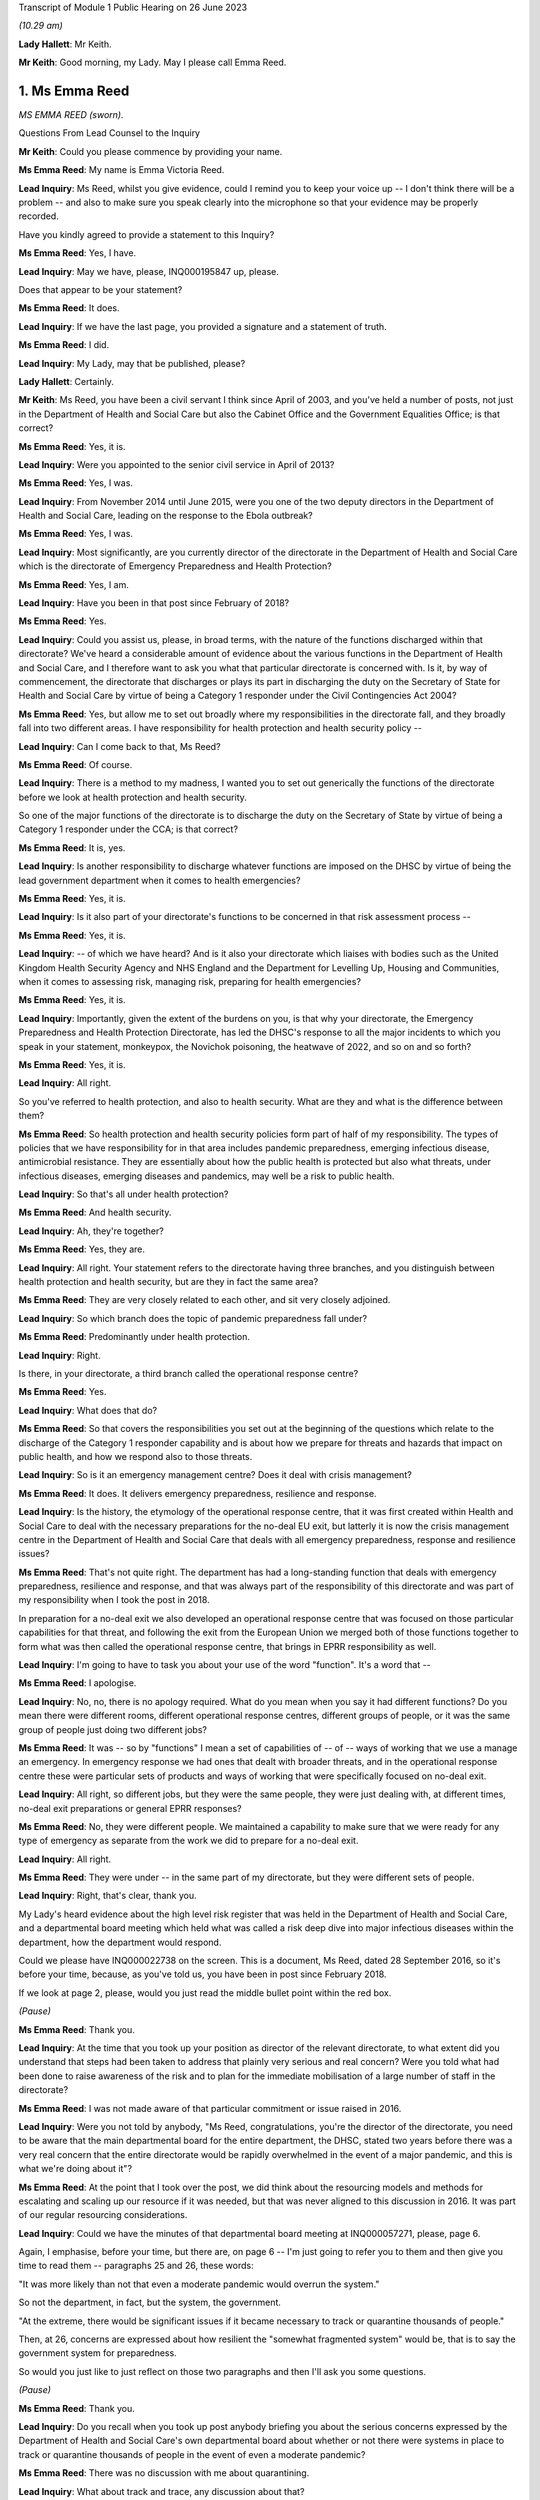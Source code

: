 Transcript of Module 1 Public Hearing on 26 June 2023

*(10.29 am)*

**Lady Hallett**: Mr Keith.

**Mr Keith**: Good morning, my Lady. May I please call Emma Reed.

1. Ms Emma Reed
===============

*MS EMMA REED (sworn).*

Questions From Lead Counsel to the Inquiry

**Mr Keith**: Could you please commence by providing your name.

**Ms Emma Reed**: My name is Emma Victoria Reed.

**Lead Inquiry**: Ms Reed, whilst you give evidence, could I remind you to keep your voice up -- I don't think there will be a problem -- and also to make sure you speak clearly into the microphone so that your evidence may be properly recorded.

Have you kindly agreed to provide a statement to this Inquiry?

**Ms Emma Reed**: Yes, I have.

**Lead Inquiry**: May we have, please, INQ000195847 up, please.

Does that appear to be your statement?

**Ms Emma Reed**: It does.

**Lead Inquiry**: If we have the last page, you provided a signature and a statement of truth.

**Ms Emma Reed**: I did.

**Lead Inquiry**: My Lady, may that be published, please?

**Lady Hallett**: Certainly.

**Mr Keith**: Ms Reed, you have been a civil servant I think since April of 2003, and you've held a number of posts, not just in the Department of Health and Social Care but also the Cabinet Office and the Government Equalities Office; is that correct?

**Ms Emma Reed**: Yes, it is.

**Lead Inquiry**: Were you appointed to the senior civil service in April of 2013?

**Ms Emma Reed**: Yes, I was.

**Lead Inquiry**: From November 2014 until June 2015, were you one of the two deputy directors in the Department of Health and Social Care, leading on the response to the Ebola outbreak?

**Ms Emma Reed**: Yes, I was.

**Lead Inquiry**: Most significantly, are you currently director of the directorate in the Department of Health and Social Care which is the directorate of Emergency Preparedness and Health Protection?

**Ms Emma Reed**: Yes, I am.

**Lead Inquiry**: Have you been in that post since February of 2018?

**Ms Emma Reed**: Yes.

**Lead Inquiry**: Could you assist us, please, in broad terms, with the nature of the functions discharged within that directorate? We've heard a considerable amount of evidence about the various functions in the Department of Health and Social Care, and I therefore want to ask you what that particular directorate is concerned with. Is it, by way of commencement, the directorate that discharges or plays its part in discharging the duty on the Secretary of State for Health and Social Care by virtue of being a Category 1 responder under the Civil Contingencies Act 2004?

**Ms Emma Reed**: Yes, but allow me to set out broadly where my responsibilities in the directorate fall, and they broadly fall into two different areas. I have responsibility for health protection and health security policy --

**Lead Inquiry**: Can I come back to that, Ms Reed?

**Ms Emma Reed**: Of course.

**Lead Inquiry**: There is a method to my madness, I wanted you to set out generically the functions of the directorate before we look at health protection and health security.

So one of the major functions of the directorate is to discharge the duty on the Secretary of State by virtue of being a Category 1 responder under the CCA; is that correct?

**Ms Emma Reed**: It is, yes.

**Lead Inquiry**: Is another responsibility to discharge whatever functions are imposed on the DHSC by virtue of being the lead government department when it comes to health emergencies?

**Ms Emma Reed**: Yes, it is.

**Lead Inquiry**: Is it also part of your directorate's functions to be concerned in that risk assessment process --

**Ms Emma Reed**: Yes, it is.

**Lead Inquiry**: -- of which we have heard? And is it also your directorate which liaises with bodies such as the United Kingdom Health Security Agency and NHS England and the Department for Levelling Up, Housing and Communities, when it comes to assessing risk, managing risk, preparing for health emergencies?

**Ms Emma Reed**: Yes, it is.

**Lead Inquiry**: Importantly, given the extent of the burdens on you, is that why your directorate, the Emergency Preparedness and Health Protection Directorate, has led the DHSC's response to all the major incidents to which you speak in your statement, monkeypox, the Novichok poisoning, the heatwave of 2022, and so on and so forth?

**Ms Emma Reed**: Yes, it is.

**Lead Inquiry**: All right.

So you've referred to health protection, and also to health security. What are they and what is the difference between them?

**Ms Emma Reed**: So health protection and health security policies form part of half of my responsibility. The types of policies that we have responsibility for in that area includes pandemic preparedness, emerging infectious disease, antimicrobial resistance. They are essentially about how the public health is protected but also what threats, under infectious diseases, emerging diseases and pandemics, may well be a risk to public health.

**Lead Inquiry**: So that's all under health protection?

**Ms Emma Reed**: And health security.

**Lead Inquiry**: Ah, they're together?

**Ms Emma Reed**: Yes, they are.

**Lead Inquiry**: All right. Your statement refers to the directorate having three branches, and you distinguish between health protection and health security, but are they in fact the same area?

**Ms Emma Reed**: They are very closely related to each other, and sit very closely adjoined.

**Lead Inquiry**: So which branch does the topic of pandemic preparedness fall under?

**Ms Emma Reed**: Predominantly under health protection.

**Lead Inquiry**: Right.

Is there, in your directorate, a third branch called the operational response centre?

**Ms Emma Reed**: Yes.

**Lead Inquiry**: What does that do?

**Ms Emma Reed**: So that covers the responsibilities you set out at the beginning of the questions which relate to the discharge of the Category 1 responder capability and is about how we prepare for threats and hazards that impact on public health, and how we respond also to those threats.

**Lead Inquiry**: So is it an emergency management centre? Does it deal with crisis management?

**Ms Emma Reed**: It does. It delivers emergency preparedness, resilience and response.

**Lead Inquiry**: Is the history, the etymology of the operational response centre, that it was first created within Health and Social Care to deal with the necessary preparations for the no-deal EU exit, but latterly it is now the crisis management centre in the Department of Health and Social Care that deals with all emergency preparedness, response and resilience issues?

**Ms Emma Reed**: That's not quite right. The department has had a long-standing function that deals with emergency preparedness, resilience and response, and that was always part of the responsibility of this directorate and was part of my responsibility when I took the post in 2018.

In preparation for a no-deal exit we also developed an operational response centre that was focused on those particular capabilities for that threat, and following the exit from the European Union we merged both of those functions together to form what was then called the operational response centre, that brings in EPRR responsibility as well.

**Lead Inquiry**: I'm going to have to task you about your use of the word "function". It's a word that --

**Ms Emma Reed**: I apologise.

**Lead Inquiry**: No, no, there is no apology required. What do you mean when you say it had different functions? Do you mean there were different rooms, different operational response centres, different groups of people, or it was the same group of people just doing two different jobs?

**Ms Emma Reed**: It was -- so by "functions" I mean a set of capabilities of -- of -- ways of working that we use a manage an emergency. In emergency response we had ones that dealt with broader threats, and in the operational response centre these were particular sets of products and ways of working that were specifically focused on no-deal exit.

**Lead Inquiry**: All right, so different jobs, but they were the same people, they were just dealing with, at different times, no-deal exit preparations or general EPRR responses?

**Ms Emma Reed**: No, they were different people. We maintained a capability to make sure that we were ready for any type of emergency as separate from the work we did to prepare for a no-deal exit.

**Lead Inquiry**: All right.

**Ms Emma Reed**: They were under -- in the same part of my directorate, but they were different sets of people.

**Lead Inquiry**: Right, that's clear, thank you.

My Lady's heard evidence about the high level risk register that was held in the Department of Health and Social Care, and a departmental board meeting which held what was called a risk deep dive into major infectious diseases within the department, how the department would respond.

Could we please have INQ000022738 on the screen. This is a document, Ms Reed, dated 28 September 2016, so it's before your time, because, as you've told us, you have been in post since February 2018.

If we look at page 2, please, would you just read the middle bullet point within the red box.

*(Pause)*

**Ms Emma Reed**: Thank you.

**Lead Inquiry**: At the time that you took up your position as director of the relevant directorate, to what extent did you understand that steps had been taken to address that plainly very serious and real concern? Were you told what had been done to raise awareness of the risk and to plan for the immediate mobilisation of a large number of staff in the directorate?

**Ms Emma Reed**: I was not made aware of that particular commitment or issue raised in 2016.

**Lead Inquiry**: Were you not told by anybody, "Ms Reed, congratulations, you're the director of the directorate, you need to be aware that the main departmental board for the entire department, the DHSC, stated two years before there was a very real concern that the entire directorate would be rapidly overwhelmed in the event of a major pandemic, and this is what we're doing about it"?

**Ms Emma Reed**: At the point that I took over the post, we did think about the resourcing models and methods for escalating and scaling up our resource if it was needed, but that was never aligned to this discussion in 2016. It was part of our regular resourcing considerations.

**Lead Inquiry**: Could we have the minutes of that departmental board meeting at INQ000057271, please, page 6.

Again, I emphasise, before your time, but there are, on page 6 -- I'm just going to refer you to them and then give you time to read them -- paragraphs 25 and 26, these words:

"It was more likely than not that even a moderate pandemic would overrun the system."

So not the department, in fact, but the system, the government.

"At the extreme, there would be significant issues if it became necessary to track or quarantine thousands of people."

Then, at 26, concerns are expressed about how resilient the "somewhat fragmented system" would be, that is to say the government system for preparedness.

So would you just like to just reflect on those two paragraphs and then I'll ask you some questions.

*(Pause)*

**Ms Emma Reed**: Thank you.

**Lead Inquiry**: Do you recall when you took up post anybody briefing you about the serious concerns expressed by the Department of Health and Social Care's own departmental board about whether or not there were systems in place to track or quarantine thousands of people in the event of even a moderate pandemic?

**Ms Emma Reed**: There was no discussion with me about quarantining.

**Lead Inquiry**: What about track and trace, any discussion about that?

**Ms Emma Reed**: There was no discussion with me about track and trace.

**Lead Inquiry**: All right. Then, in relation to paragraph 26, did anybody at your very senior level in the department say, "Ms Reed, we've got concerns about how fragmented the system for preparedness in the United Kingdom has become, this is something that your directorate is going to have to grapple with"?

**Ms Emma Reed**: In the terms in which you set out, no. But the process for how the system would respond to a pandemic -- and by the system I mean organisations in health and social care -- was both a factor of our pandemic flu readiness programme but also one of the learnings from Exercise Cygnus, so the intent of that paragraph and the issue relating to system overload was something that I was aware of, yes.

**Lead Inquiry**: In essence, these concerns were being addressed because there were boards and systems and procedures otherwise in place to try to make sure the system was better prepared?

**Ms Emma Reed**: Yes.

**Lead Inquiry**: We'll look then at those boards in a moment.

An important part of your directorate's preparedness arrangements was its -- and I'm now going to slip into the terminology -- ownership of a 2011 pandemic influenza strategy, was it not?

**Ms Emma Reed**: Yes. Yes.

**Lead Inquiry**: Because that was a strategy dealing with influenza pandemic, a health emergency, and therefore, by definition, something within the reach of the Department of Health and Social Care?

**Ms Emma Reed**: Yes.

**Lead Inquiry**: Or the Department of Health, as it was then known.

Can you recall what you understood when you took up your post about the efficacy, the appropriateness, the adequacy of that strategy, whether it was a good strategy, whether confidence was placed in it, whether it needed refreshing, whether it needed updating or wholesale revision? Can you recall what the state of play was?

**Ms Emma Reed**: As I recall, the view was that the strategy included important component parts that would be used for a pandemic influenza, that it had been tested through Exercise Cygnus and there were elements of that that needed to be enhanced, and that there was a work programme under way through the Pandemic Flu Readiness Board to deliver that.

**Lead Inquiry**: Were you concerned by the fact that Exercise Cygnus itself had concluded that the UK's plans, policies and capability for preparedness were not sufficient to cope with the extreme demands of a severe pandemic?

So you've referred to Cygnus and your answer is essentially, "Well, I understand that Cygnus, [which had taken place before your time] had addressed elements of the strategy", but the Exercise Cygnus conclusion was rather more serious than that, wasn't it?

**Ms Emma Reed**: It was very clear that there was a lot of work that the department needed to do to improve its readiness for a pandemic influenza. If the question you're asking is: was I concerned about that? Yes, I was concerned about that, but I was also aware that by the time I'd started in my post in 2018, a programme of work had been established to address those concerns.

**Lead Inquiry**: It was therefore of central concern to you that those programmes should continue, because they were put into place for a good reason, namely to meet the serious concerns of this -- of the departmental board's observations, the outcome of Exercise Cygnus, and a clear understanding that the 2011 strategy needed at the least some work doing on it?

**Ms Emma Reed**: Yes.

**Lead Inquiry**: All right.

That 2011 strategy was the only pandemic-scale strategy, wasn't it?

**Ms Emma Reed**: It's the only one that was centrally run by the Department of Health, yes.

**Lead Inquiry**: Well, pandemic is a health emergency, it goes to the heart of your department's functions. Who else would have an overarching health emergency-related strategy for pandemic influenza?

**Ms Emma Reed**: I would expect that key organisations responsible for delivering pandemic influenza response would also have thought through and have plans in place on how they would respond, so that would include NHS England, Public Health England and local delivery partners.

**Lead Inquiry**: In the event of a national crisis, in the event of, as it turns out, a catastrophic health emergency, the Department of Health and Social Care is the lead government department which drives forward what is required to be done to prepare for and, initially at any rate, respond to that crisis?

**Ms Emma Reed**: That's correct.

**Lead Inquiry**: So what other strategies for dealing with a pandemic-scale catastrophe were there than this single document?

**Ms Emma Reed**: The Department of Health owned the single document for the strategy for pandemic influenza preparedness.

**Lead Inquiry**: Right. It was the only strategy document, was it not?

**Ms Emma Reed**: Yes.

**Lead Inquiry**: There was no strategy document for anything other than an influenza pandemic?

**Ms Emma Reed**: That's correct.

**Lead Inquiry**: Could we have INQ000022708, page 14.

Three bullet points from the bottom, in paragraph 2.21, there is a reference to the intrinsic unpredictability of influenza pandemics.

Ms Reed, could you just have a read of that bullet point, please.

*(Pause)*

**Ms Emma Reed**: Thank you.

**Lead Inquiry**: You are not by training an epidemiologist?

**Ms Emma Reed**: No.

**Lead Inquiry**: Why did no one in the directorate, with an eye to that bullet point, ask himself or herself, "We have a strategy for dealing with influenza pandemic, but because influenza pandemics are intrinsically unpredictable, and because we may be struck by a pandemic that is not influenza but is another viral respiratory outbreak that is equally as unpredictable as influenza and therefore equally catastrophic, we need to have plans for that eventuality"?

Why was that question not asked?

**Ms Emma Reed**: The preparedness we developed for pandemic influenza was based on the reasonable worst-case scenario, so effectively every renewal of that risk assessment did ask whether -- what the scenario would be that we ought to prepare for, and on successive risk assessments the risk assessment was the pandemic we should prepare for was a pandemic influenza.

**Lead Inquiry**: But those very same risk assessment processes referred, of course, to the possibility or the risk of a non-influenza pandemic, and those same processes stated in terms that there were inherent variabilities, that the next pandemic might or might not be influenza, it might have the same characteristics, it could be just as deadly or more so, it could have higher transmission or less transmission, it could be just as severe or less severe.

Where were the plans for dealing with those eventualities?

**Ms Emma Reed**: Well, the plans that we developed and the mitigations we built were based on the risk that we had been informed was the most likely risk, that experts advised me and colleagues that was the highest risk, and that was of an influenza pandemic.

Alongside the influenza pandemic is a risk that relates to emerging infectious disease, and in that risk scenario we had prepared messages and responses that would respond to that risk should that risk materialise.

**Lead Inquiry**: But you know very well, of course, that that risk, the emerging infectious disease risk, was predicated upon and assumed confinement to health setting outbreak, that is to say it wouldn't extend probably beyond health settings, and that there would be a very small, relatively speaking, number of casualties and an even smaller number of fatalities?

**Ms Emma Reed**: Yes, that's correct.

**Lead Inquiry**: Yes.

Could we look at page 57 in this document, please. The 2011 strategy assumed -- and we can see at paragraph 7.5 -- that "staff absence is likely to be significantly higher than normal across all sectors", levels of absence may vary due to the size, and then if you could scroll back out, please, and in the middle of the page, 7.4:

"... the Government will encourage those who are well to carry on with their normal daily lives ... The UK Government does not plan to close borders, stop mass gatherings or impose controls on public transport during any pandemic."

Any pandemic.

Between 2011, when this strategy was first made, Ms Reed, and 2020, when the non-influenza pandemic struck, are you aware in the Department of Health and Social Care of any person at any time questioning that statement, "the UK Government does not plan to close borders, stop mass gatherings or impose controls"? Was there any debate about the possible necessity of border closings, self-isolation, quarantine, mass quarantine, mandatory quarantine, or anything of that sort?

**Ms Emma Reed**: I'm not aware of any conversations on those areas of mitigation, no.

**Lead Inquiry**: Could we have INQ000023131, please.

This is a pandemic preparedness meeting dated November 2019, so on the eve of the pandemic, Ms Reed, but about a year and a half after you had taken up your post.

It's a meeting of a -- well, of, in fact, the Department of Health and Social Care, so it's not, I think, a -- it wasn't a PIPP meeting or a PFRB meeting, we'll come back to those in a moment, it's just a departmental meeting.

Page 5, I'll read out the relevant bit and then give you a moment to find the part on the screen.

On the right-hand side -- don't, please, scroll in, because I'll lose my way -- but on the right-hand side there is a heading "Areas of Work not Prioritised for the Next 6 Months:

"Adult Social Care -- The briefing paper which outlined plans to augment adult social and community care during a pandemic, was agreed by the former CMO [Professor Dame Sally Davies], CSA and CNO in July 2018. DHSC policy and social care team to work with [National Health Service England and Improvement] to agree next steps.

"Pandemic Influenza Public Health Communications Strategy -- The content was signed off ... but needs further work ... a Concept of Operations ... document to outline the ... command structure and the responsibilities of Departments ... needs to be developed.

"Refresh of UK Pandemic Influenza Strategy -- Update the content of the ... Strategy to ensure that UK Pandemic Influenza preparedness and response policy is accurate and up to date."

**Ms Emma Reed**: Thank you.

**Lead Inquiry**: These areas of xwork which were not prioritised were of fundamental importance, were they not, to the United Kingdom and the Department of Health and Social Care's ability to be properly prepared for a pandemic?

**Ms Emma Reed**: They were important pieces of work in the pandemic flu readiness programme, yes. They were not the areas of priority.

**Lead Inquiry**: Are you suggesting, Ms Reed, that the bringing up to date and making accurate of the United Kingdom's sole strategy for influenza preparedness was not a matter of very considerable importance?

**Ms Emma Reed**: No, sorry, allow me to clarify. These pieces of work were important as part of the pan flu readiness programme and they were important pieces within that programme. However, as I am happy to expand, at that period of time, in readiness for the potential disruption of a no-deal exit, my view at that time was preparing for a no-deal exit took precedent(sic) over completion of some of these pieces of work for a short period of time.

**Lead Inquiry**: Did you or anybody else when confronted with -- and it was a Cabinet direction, wasn't it?

**Ms Emma Reed**: Yes.

**Lead Inquiry**: Work must be -- to use the etymology, the terminology, work must be prioritised, the euphemism for the cessation or interruption or complete stopping of other workstreams in order to be able to focus on preparations for a no-deal EU exit, that came from the highest level, did it not?

**Ms Emma Reed**: It did, yes.

**Lead Inquiry**: It did.

Did anybody in the Department of Health and Social Care, which bore the primary responsibility for getting the country ready for a health emergency, say, "These important" -- you used the word vital, "These vital parts of pandemic preparedness cannot afford to be stopped"?

**Ms Emma Reed**: If I recall the process at that time, I was asked to look at which areas of work we would prioritise and de-prioritise in order to prepare for a no-deal exit, and in thinking through which areas of work I would de-prioritise and prioritise, I recall a submission going to ministers to set out which areas of work I would recommend that we prioritised and deprioritised.

On the case of adult social care particularly, I think it may be helpful to add that my concern about the impact of adult social care as a result of a no-deal exit, a real and credible threat to that sector, was that that sector needed to prepare for and ready itself for a no-deal exit over the risk of a pandemic preparedness.

**Lead Inquiry**: The concern that flowed from not being ready for a no-deal EU exit in the adult social care sector --

**Ms Emma Reed**: Yes.

**Lead Inquiry**: -- was that there would be an interruption of services, that's to say the availability of staff to work in the sector, because of problems with employment and the ability of individual members of the workforce to work in the United Kingdom after an abrupt and traumatic no-deal exit; also the supply of medicines probably?

**Ms Emma Reed**: That's correct.

**Lead Inquiry**: So the two areas were workforce availability and supply chains?

**Ms Emma Reed**: I would say they're two of the areas of concerns.

**Lead Inquiry**: What were the others?

**Ms Emma Reed**: I think financial stability of that sector was a particular concern before a no-deal exit, and at that time we weren't certain what additional financial would be on the sector as a result of a no-deal exit, so that was an additional concern.

**Lead Inquiry**: Was it ever seriously considered by anybody in your department that one of the consequences of an unprepared no-deal EU exit would be the deaths of very large numbers of inhabitants of care homes?

**Ms Emma Reed**: I think that the human aspect and risks associated with that relating to a no-deal exit were considered. I don't have the details of what the risk assessment said of a no-deal exit, but the risk of harm to the public was absolutely a consideration.

**Lead Inquiry**: In the risk assessment process, and the procedure was updated, as you know, in 2016 and then 2019, what was the assumed outcome of a severe influenza pandemic on the United Kingdom in terms of fatalities?

**Ms Emma Reed**: If I recall, I believe the number to be about 8 -- 800,000, I think, but I'm recalling, I might have that number incorrect.

**Lead Inquiry**: Around 800,000 deaths?

**Ms Emma Reed**: (Witness nods)

**Lead Inquiry**: Of which, if the pandemic were to be particularly dangerous to the elderly, a significant proportion of those deaths would be in the care home sector, would they not?

**Ms Emma Reed**: I would believe so, yes.

**Lead Inquiry**: Yes. So let me put the question again: in terms of the balance between the possible outcomes of an unprepared no-deal EU exit and the appalling loss of life attendant upon a pandemic for which no preparedness had been carried out, why did no one say "We cannot afford to stop the pandemic preparedness"?

**Ms Emma Reed**: I think in response to your question, there's a couple of points I think are important to make.

The first one is that the adult social care sector had done some work in pandemic preparedness prior to the pausate of the work.

Secondly, I think the work that was done for Operation Yellowhammer was of benefit to our preparedness for a pandemic influenza.

Then the third point I'd make is that, in considering where to allocate resources, what I consider is: what is a real and present and credible threat versus the risk of a threat? And to try to strike the balance of where resources are allocated, I retained teamwork on pandemic preparedness, but I also allocated resources to deal with the real risk of a disruption through a no-deal exit.

**Lead Inquiry**: All right. May we then look briefly at the NSRA process to which you've referred.

Can you recall what role you had in the republication of, the re-issue of the NSRA process in 2019?

**Ms Emma Reed**: The National Risk Register's reassessment comes to my team to lead the process for reviewing whether the risk is still the same risk. One of my team led the work on developing that risk assessment. I was aware of the work at the time, that was led within my team.

**Lead Inquiry**: Not all the risks, indeed only a very small number of the risks, fall within the reach of the Department of Health and Social Care. Of course, disease is one of them, perhaps the main one.

**Ms Emma Reed**: The department has a number of risks on the risk register. Not all of the department's risks are -- fall within the confines of my directorate's work. We deal with emerging infectious disease risk and we deal with pandemic risks, but there are risks that sit outside my team in the other parts of the department.

**Lead Inquiry**: Do you accept, as Ms Hammond on behalf of the Cabinet Office -- and of course the Cabinet Office and the DHSC co-chair the Pandemic Flu Readiness Board -- would you accept in relation to the DHSC, as Ms Hammond accepted in relation to the Cabinet Office, that the DHSC would have been better prepared for a pandemic if -- had the reasonable worst-case scenario been closer, a lot closer to the realities of Covid than it was?

**Ms Emma Reed**: Yes, I think it stands to reason that we would have built a different set of responses and plans had the risk that we were dealing with been a Covid risk.

**Lead Inquiry**: There is evidence before my Lady that Dame Deirdre Hine in her review of the swine flu pandemic in 2009 had expressed some concerns about the adequacy of the RWCS, the reasonable worst-case scenario model.

Within the DHSC, as far as you're aware, were there concerns ever expressed about the adequacy of the RWCS model, and in particular the risk that by focusing on the assumed worst-case scenario it could lead to a tendency to stop thinking about how to prevent that worst-case scenario from actually happening?

**Ms Emma Reed**: In the way in which you ask, nobody had raised with me a concern about the process for developing the reasonable worst-case scenario or that risk that we don't do work on the lead-up to that risk occurring, and I believe that with the emerging infectious disease risk, we had complementary capabilities in two different sets of scenarios which would have -- which would have addressed where those risks would have taken us.

**Lead Inquiry**: But of course, as you now accept, the scenario for new infectious disease was predicated on a very limited outbreak with relatively very limited consequences?

**Ms Emma Reed**: Indeed, and the mitigations that we had in place for managing that had been adequate for the outbreaks of those emerging infectious diseases I experienced over the five years of my appointment.

**Lead Inquiry**: Putting it another way, because the reasonable worst-case scenario for a non-influenza outbreak was described in such very limited terms, confined to health settings, relatively small number of casualties, an even smaller number -- tragic though they are -- of deaths, much less was required of the department to mitigate for that risk, because the risk, of course, had none of the terrible catastrophic consequences that the Covid pandemic resulted in?

**Ms Emma Reed**: Sorry, I --

**Lead Inquiry**: Yes. You didn't have to do very much by way of mitigating the new and emerging infectious disease risk, because the risk was described in a very limited way. It didn't have the catastrophic or national consequences that a severe influenza pandemic would have or as Covid had.

**Ms Emma Reed**: I wouldn't agree with the statement that there was less for us to be concerned with, with relation to a high-consequence infectious disease risk. They are extremely serious, and we worked very closely with NHS England and Public Health England to ensure that the plans were in place for managing that risk.

**Lead Inquiry**: I didn't suggest that you were less concerned. I said what you had to do practically by way of mitigating the risk was a great deal less than what you would have had to have done had you been mitigating for a severe national pandemic?

**Ms Emma Reed**: I think it's true to say that our work on pandemic influenza was a greater responsibility for the department, yes.

**Lead Inquiry**: That work was framed by that 2011 strategy which said in terms: you don't need to worry about things like borders or quarantining or self-isolation or mass test and trace. Because none of it was envisaged, was it?

**Ms Emma Reed**: I would say that -- I wouldn't necessarily say that it was framed by that. It was -- the work that we did on pandemic influenza was framed by a series of documents, by Exercise Cygnus, by the risk registers across that period of time. So it was a number of different documents, including the 2011 strategy.

**Lead Inquiry**: When Mr Hancock MP became Secretary of State for your department in July 2018, that was after you had been appointed to your post as director of the EPHP directorate. He was provided with a document.

INQ000181825, please.

Ah, I've got the wrong reference, that's his witness statement.

Could we have INQ000184105, instead, please. "Introduction to Emergency preparedness, resilience and response". So this was a paper which was prepared for him, I think at his request, he wanted some more information, about the -- well, England's emergency preparedness, resilience and response.

Could we go down, please, to paragraph 12:

"Following a national-level exercise in 2016 and a subsequent National Security Council (Threats, Hazards, Resilience and Contingencies) meeting in February 2017, a cross-Government Pandemic Flu Readiness Board ... was established to develop and manage the UK's preparedness for a flu pandemic ... The first year of the programme included the following work streams ..."

Then over the page, please:

"- Response of the adult social care and community healthcare system.

"- Coping with excess deaths ...

"- Communicating legal, moral and ethical considerations."

That led to the MEAG committee being set up.

"- Keeping different sectors working with reduced staff numbers."

If that could be shrunk, please.

Then, at paragraph 13, reference to "'mass casualty' planning".

Do you recall assisting in the process by which Mr Hancock was briefed in relation to the general state of preparedness?

**Ms Emma Reed**: I am not familiar and cannot recall specifically adding to this briefing. I can say, and can recall, that when new ministers arrive I do support Clara Swinson in producing an assessment of the very current situation of risks and threats that the department faces as part of new ministerial briefing, but I can't specifically recall contributing to this particular one.

**Lead Inquiry**: At paragraph 12, the first few words are:

"Following a national-level exercise in 2016 ..."

Would that have been a reference to Exercise Cygnus, do you think?

**Ms Emma Reed**: Looking at the reference to the Pandemic Flu Readiness Board, I would assume it was in relation to Exercise Cygnus and not Exercise Alice.

**Lead Inquiry**: Yes, because it was as a direct result of Exercise Cygnus that the then Prime Minister directed in the NSC(THRC) meeting that a board be set up and a programme of work devised for the Pandemic Flu Readiness Board?

**Ms Emma Reed**: That's correct.

**Lead Inquiry**: Looking back, are you surprised that there is no reference in this paragraph to the conclusions of Exercise Cygnus, which you described earlier yourself as being concerning, to the effect that the UK's preparedness and response in terms of its plans, policies and capability were not sufficient?

**Ms Emma Reed**: No, I wouldn't say that I was surprised that it didn't go into more detail in this note. From my brief reading of this note, my assessment is that this was a very early briefing given to our Secretary of State to set out the range of threats and hazards that the department faced.

In 2018 there had been a series of challenging incidents over the last five years of my role, 32 major incidents, not including anything relating to Covid. So it's very important at the very start of a secretary of state's tenure that they're clear about our risk assessment and their Category 1 responder requirements. I would have expected reference to the high-level risks on pandemic influenza and emerging disease, but in the context of the wider threat landscape.

**Lead Inquiry**: What was the highest risk in the entirety of the government's risk assessment procedures?

**Ms Emma Reed**: When it came to hazards, it was pandemic influenza.

**Lead Inquiry**: What was the lead government department for pandemic influenza?

**Ms Emma Reed**: The Department of Health and Social Care.

**Lead Inquiry**: So are you not, therefore, somewhat surprised that there was no reference to the fact that the greatest hazard risk in the entirety of the government's book of risks was a pandemic influenza and that the national level exercise of Exercise Cygnus, which dealt with the possibility of an influenza pandemic, had reached the conclusions that it did in such serious terms?

**Ms Emma Reed**: I would not have expected that document at that time to have included more information on that risk than it did. It is also useful to recognise that there had been a poisoning in Salisbury, there had been breast cancer screening incidents, so it was in a context of a number of different incidents that had occurred. I would expect the risk register to have been referred to, as it was in this document.

**Lead Inquiry**: May we then discuss in a little more detail some of the exercises. You were concerned, because you were one of the two deputy directors within the department leading on the response to the Ebola outbreak, so you were concerned very much with how the country -- the department did respond?

**Ms Emma Reed**: Yes.

**Lead Inquiry**: To what extent -- and I should say that -- was that outbreak 2014/15, so not when you were director of the EPHP, you weren't appointed to that post until February 2018, it was whilst you were in a different post?

**Ms Emma Reed**: That is correct.

**Lead Inquiry**: All right.

To what extent were you concerned with taking on the recommendations in the report on the Ebola outbreak once the outbreak was over?

**Ms Emma Reed**: Are you talking about at the immediate time or in my current post?

**Lead Inquiry**: No, at the immediate time. So following the outbreak obviously there was a certain amount of learning and reports were produced dealing with the outbreak and what could be learned from them, and making recommendations as to the future. To what extent were you concerned with that process?

**Ms Emma Reed**: I was involved in the lessons learned processes, there were a number of different lessons learned processes post the Ebola outbreak, and I moved to different roles that were unconnected in this area in the intervening period. So the work was continued by my colleagues.

**Lead Inquiry**: So you were involved in the lessons learned processes but only for a while?

**Ms Emma Reed**: Some of the lessons learned processes. There was a number of lessons learned processes.

**Lead Inquiry**: Right. You said the work was continued by your colleagues because you moved to different roles. To what extent were you concerned? For how long were you involved in the lessons learning process?

**Ms Emma Reed**: I'm recalling that some of the lessons learned processes were operational lessons learned, and some of them were more detailed lessons learned, a series of sessions. I was not involved in the more formal lessons learned processes, if I can recall.

**Lead Inquiry**: The reason I ask, Ms Reed, is that, as you will no doubt recall, one of the lessons, lesson 8, from the Ebola report was that appropriate levels of PPE should be maintained for ongoing infectious disease preparedness. A second lesson, lesson 16, was that consideration needed to be given to the development of the relevant powers to allow stepped interventions from port through to community, so, in a sense, social restrictions or closing of borders or management of people and gatherings.

Can you recall what steps were taken to pursue those issues, to draw up further papers or develop the thinking on PPE and social interventions?

**Ms Emma Reed**: So thinking about the PPE aspect of your question, PPE and appropriate levels of PPE were part of the mitigations that were recommended on the back of the emerging infectious disease risk. Ebola is an emerging infectious disease, it's a high-consequence infectious disease, and would therefore have been dealt with under the mitigations for that particular risk.

**Lead Inquiry**: Can I just pause you there?

**Ms Emma Reed**: Yes, of course.

**Lead Inquiry**: Is that a reference back to what you said earlier, which is that of the two risks, health or disease-related risks in the risk assessment process, you've got influenza pandemic, with its assumed catastrophic consequences, and then you've got the much narrower new and emerging infectious disease risk, with the assumed much narrower consequences, and therefore reference to PPE would be a reference to the PPE required in a health setting or in a much narrower way?

**Ms Emma Reed**: That is correct. Ebola would have been classed as an emerging infectious disease and would have been treated as an emerging disease with the mitigations that would be appropriate for the management of high-consequence infectious disease. And with that, your question around PPE, is that PPE advice that would be given to us would be based on how you have that intensive treatment regime for a high-consequence infectious disease and what would be the appropriate PPE required to manage those diseases.

**Lead Inquiry**: What about lesson 16 and the consideration of powers that might be required to adopt interventions in the community, so restrictions on movement or public gatherings or border controls and so on? Do you recall what work was done on those issues?

**Ms Emma Reed**: I don't recall the work that was done on those issues. I am aware that there was a view that border restrictions wouldn't be the appropriate response for an emerging infectious disease or pandemic influenza.

**Lead Inquiry**: Of course, that's why it was the lesson in the report. But was this not something that, at least subsequently, as the director of the directorate, you would have seen the outcome of the work done to put that recommendation into place?

**Ms Emma Reed**: I'm aware of work that Public Health England and latterly Health Security Agency have been doing around border measures. I'm not aware of any work that was done to restrict border access.

**Lead Inquiry**: Exercise Alice was in 2016, wasn't it, and it was an assumed large-scale outbreak of MERS coronavirus?

**Ms Emma Reed**: Yes.

**Lead Inquiry**: That's correct. Was that an exercise in which the Department of Health and Social Care was a participant, an organiser, or just an observer?

**Ms Emma Reed**: The exercise was run by Public Health England and the Department of Health and Social Care participated in that. I wasn't in post at the time.

**Lead Inquiry**: But there were a number of recommendations made as a result of the report following on that exercise, were there not?

**Ms Emma Reed**: That's correct.

**Lead Inquiry**: Those recommendations included issues such as developing plans for or at least considering the need for quarantine, self-isolation, the collection of data from contacts, an enlarged process of community sampling -- of course, again, this was regarded as a high-consequence infectious disease, it was a more limited outbreak -- do you know what happened with those lessons and the putting into place of practical measures to give effect to them?

**Ms Emma Reed**: Yes. There were two piece -- bodies of work that were set up to lead pieces of work on how to respond to those actions. One was developed by NHS England, they set up a high-consequence infectious diseases programme. The Department of Health was a participant to that piece of work. And Public Health England set up a programme of work to also respond to the recommendations and the work on high-consequence infectious disease.

As I understand it, NHS England's board continues, and we still play an active role on that, and PHE's commitments have been embedded within their programme of work at UKHSA.

**Lead Inquiry**: Both those workstreams, Ms Reed, were clinically related, weren't they? They were to do with how the NHS clinically would deal with the impact of a high-consequence infectious disease outbreak and how Public Health England would deal, I suppose, semi-clinically, with the outcome of an outbreak.

Where was the work done by the DHSC by way of plans for quarantine, self-isolation, enhanced community sampling and collection of data?

**Ms Emma Reed**: I would say that the recommendations were both clinical and operational, and that the clinical and operational elements of them were led by NHS England and Public Health England, with bodies that we were on to support. In your -- answer to your question about where the work on contact tracing was led, that was within Public Health England.

**Lead Inquiry**: Did the DHSC, as far as you are aware, take forward, produce papers or policies or guidance or spend time thinking about any of those issues within its own department?

**Ms Emma Reed**: So the advice on clinical and operational matters would be the responsibility of NHS England and Public Health England, so we would look to those bodies to provide us with advice. I am not a clinician and I'm not well placed to write those papers. I would seek advice from colleagues across the health and social care organisations that can.

We were very aware of the level of readiness in the health and social care system to deal with an emerging infectious disease. There were, at -- off memory, approximately eight or nine in the five years of my appointment, and so I was very aware of the response capability to high-consequence infectious disease and had run a number of incidents to see how that operated in practice.

**Lead Inquiry**: Those recommendations were not formulated by way of directions to NHS England or Improvement or to Public Health England, they were generic recommendations or lessons: X, Y or Z must be done.

So, given that it wasn't the NHS England or the PHE who were told to respond in their own way, within the limits of their own functions, to these areas of concern, why wasn't the DHSC itself responding, doing what it could to improve the overall system of preparedness for a health emergency by addressing these particular issues?

**Ms Emma Reed**: I would say that it is within the remit of those organisations to lead the response that was required to those recommendations. That is set in the remit letters and the responsibilities that those organisations hold to deliver adequate preparedness to an outbreak of an infectious disease and a response to public health. That is enshrined within the responsibility of those two bodies to do.

**Lead Inquiry**: Exercise Cygnus.

**Ms Emma Reed**: Yes.

**Lead Inquiry**: You're aware, because we've been debating it, that the overall outcome of Exercise Cygnus was that the UK's plans, policies and capability were not sufficient to cope with the extreme demands of a severe pandemic. How often, as far as you're aware, was that conclusion considered within your department once you took up post

**Ms Emma Reed**: Sorry, could you repeat the question?

**Lead Inquiry**: Yes. How often was active consideration given to whether or not that general conclusion from Exercise Cygnus was being dealt with? How often were meetings held where employees in the department would say, "Right, well, that was the serious conclusion from the exercise. How well are we doing in terms of

addressing those concerns, of making sure that the plans

and the policies and the capability are now sufficient"?

How often was active consideration given to making sure

that that worrying feature was being adequately

addressed?

**Ms Emma Reed**: I would say on a regular number of occasions in

different ways. That -- the concern that was raised in

Cygnus was a feature of our risk and our risk register.

That was discussed at every level of the department on

a quarterly basis. We had boards that were looking at

the readiness of the health and social care system to

respond to that, that was chaired by my Director

General, Clara Swinson. We had quarterly conversations

to look at cross-government readiness and whether we

were addressing the recommendations of that report.

So -- and also regular meetings with our

permanent secretary. So I think the question about how months later?                                                         18           we were responding to our state of readiness was asked

on a regular occasion.

**Lead Inquiry**: How many recommendations came out of Exercise Cygnus?

**Ms Emma Reed**: 22, and four learning recommendations.

**Lead Inquiry**: By June 2020, how many of those recommendations did the

DHSC itself identify had not been fully completed?

**Ms Emma Reed**: Off my recollection, I would say that eight of them had

not been fully completed -- had been partially completed, and about six of them had not been completed at all.

**Lead Inquiry**: That was, you're quite right, the conclusion of a DHSC meeting, workstream, another workstream, to consider to what degree the department or to what degree the recommendations from Exercise Cygnus had not been completed, and that was a conclusion reached in June 2020, was it not, Ms Reed?

**Ms Emma Reed**: That sounds about the right date, yes.

**Lead Inquiry**: All right, take it from me then.

**Lady Hallett**: Can I just ask what you mean by not fully completed, not completed at all?

Completed means done, completed. So I would have thought not fully completed means work had started but it hadn't finished. Not completed at all, I don't understand.

**Ms Emma Reed**: Okay, allow me to expand. Some of the recommendations had different component parts to them, and so there may be an element of a part that had been completed. So, for example, we had completed some work on surge guidance, and that had been completed, but the second half of that, around socialising that with -- or testing that with health and social care organisations, that part of it was not completed.

**Lady Hallett**: But that would come under the category of not completed.

**Ms Emma Reed**: I think that's a fair conclusion to reach, yes, my Lady.

**Lady Hallett**: So what do we mean by six were not completed at all? Do we mean no work had started?

**Ms Emma Reed**: No, I wouldn't say that no work had started. Work had started on all of the recommendations, but there were some elements of those that had been completed.

So I would agree with your conclusion that they weren't completed, but work had begun on all of them.

**Lady Hallett**: Or they hadn't got very far?

**Ms Emma Reed**: It varies across the recommendations, my Lady.

**Lady Hallett**: If you have a recommendation that says "We must get more PPE, this is a highly infectious disease, it's got terrible consequences, we must get" -- whose responsibility is it to get the PPE?

**Ms Emma Reed**: I would suggest that that would be my responsibility.

**Lady Hallett**: Who would ensure that your responsibility was carried through, apart from you?

**Ms Emma Reed**: That would be the responsibility of my permanent secretary and the departmental board.

**Lady Hallett**: So after Ebola you had a recommendation for more PPE, was it?

**Ms Emma Reed**: I can't recall the recommendation from Ebola, my Lady.

**Lady Hallett**: I think there was one in relation to PPE.

**Ms Emma Reed**: If there was a recommendation that related to PPE being acquired for an emerging infectious disease, as I understand it the PPE stockpiles for emerging infectious disease have been adequately built, I haven't had anything to tell me to the contrary. So I'm not -- it's -- unfortunately before my time I can't confirm whether or not and how the recommendations for Ebola's PPE were delivered, but I can say that that hasn't been raised to me as an issue, that there isn't adequate PPE for an emerging infectious disease.

**Lady Hallett**: Thank you.

**Mr Keith**: Can I assist you, Ms Reed?

Lesson 8 from Ebola was that further work would be required between the Department of Health, NHS England and Public Health England to determine the most appropriate levels of PPE that should be maintained for ongoing infectious disease preparedness.

But for the reasons that we have been debating, namely that the assumed consequences of infectious non-influenza disease were set so low, were so narrow, in terms of being confined to healthcare settings, and very low levels of casualties and fatalities, not very much PPE was required to meet what was thought to be necessary for a high-consequence infectious disease. But no consideration was given at all to the need for PPE for a non-influenza pandemic.

That's the sum of it, isn't it?

**Ms Emma Reed**: The risk assessment we were building our mitigations for were a pandemic influenza and emerging infectious disease, and in both of those cases, with advice from experts and specialists, we were advised what PPE we needed for both of those risks. If you start from the premise of the risk you're mitigating, you build the appropriate mitigation for those risks. So it is the case that we had appropriate PPE for those two scenarios, but not for a Covid pandemic, which was not the risk we were managing.

**Lead Inquiry**: Going back to the recommendations, the recommendations from Cygnus, 14 of which had not been fully completed, whatever that means, eight partially, perhaps six not fully, fully completed, that was not a situation in June 2020 which took anybody by surprise, was it?

**Ms Emma Reed**: No. The recommendations that hadn't been completed were part of our ongoing programme of work, and, as I mentioned earlier, some elements of our programme needed to be paused, and so there were elements of those programmes that hadn't been completed.

I would also say that there are a number of recommendations in Cygnus that it's not really conceivable for us to say that we have ever fully completed. So the first recommendation is that our emergency preparedness must follow best practice. Well, by definition we never complete that, because the process is about continuous learning. So I'd never feel comfortable being at the point of saying that we've absolutely completed that activity. The way that some of the recommendations were phrased were such that they were about ongoing work and continuous development. So I think it would be difficult for us ever to get to the point that we'd say all 22 of those had been completed.

**Lead Inquiry**: The point, Ms Reed, though, is this, isn't it: as at June 2020, the body that was looking at how many of the recommendations were implemented couldn't have been taken by surprise, it must have been apparent to everybody who was responsible for implementing the implementations, from 2016 through to 2020, that the recommendations were not being implemented; it just was not being done, for a variety of reasons, which you've attempted to explain? It just wasn't done.

**Ms Emma Reed**: There were a number of recommendations that weren't completed, that's absolutely correct.

**Lead Inquiry**: You knew that the recommendations were not being implemented. 2016 was four years before this committee reported as to the number which weren't being implemented.

**Ms Emma Reed**: That's correct.

**Lead Inquiry**: If we could have, please, on the screen INQ000022792, which is the report into Exercise Cygnus, page 6. At 1, amongst the recommendations which were never implemented in full was this one:

"The development of a Pandemic Concept of Operations ..."

Correct?

**Ms Emma Reed**: That's correct.

**Lead Inquiry**: Page 8, at 3, work to be done on how the public would respond to a pandemic, that is to say whether it would self-isolate, whether it would cope with the demands of mandatory quarantining, how it would respond to social restrictions; correct?

**Ms Emma Reed**: I can't say with certainty whether any of the work was done on this particular recommendation. I don't think it is concluded.

**Lead Inquiry**: Now, the only thing that was done, Ms Reed, wasn't it, was that a committee was set up called MEAG, of which my Lady has heard, the Moral and Ethical Advisory Group, which would give advice in the event of a pandemic on some of the moral and ethical questions that might arise?

**Ms Emma Reed**: Yes.

**Lead Inquiry**: But the work done, the behavioural work done as to how the public would deal with social restrictions and non-pharmaceutical interventions and how in practice the country would be enabled to deal with the consequences of a catastrophic pandemic were not addressed at all, were they?

**Ms Emma Reed**: No.

**Lead Inquiry**: Page 9:

"An effective response to pandemic influenza requires the capability and capacity to surge resources into key areas, which in some areas is currently lacking."

The NHS did put into place, at your department's urging, plans for surge capacity, and we saw that of course when the pandemic struck, but very little work was done in relation to how the adult social care sector would cope with a mass influx of patients in a pandemic.

**Ms Emma Reed**: I wouldn't agree that there was no work done in that space. There was a lot of engagement with LRFs and some guidance was issued to adult social care providers in May of 2018 that addressed the question of surge. I would not say that that work was completed, and I would be very clear to say that there was more that we needed to do about community surge. But it was not the case that no work was done.

**Lead Inquiry**: Page 11, there was some feedback in the course of Exercise Cygnus from local resilience forums to the effect that there are just "too many plans" and "there is a question about how up to date all the plans are and whether there are contradictions between [them]".

What was done in order to rewrite the plans? To produce something, perhaps in a single document, something that was coherent and clear to the LRFs? Was that ever done?

**Ms Emma Reed**: No, it wasn't completed.

**Lead Inquiry**: Page 12, some of the feedback was to the effect that LRFs, the local resilience forums, "would have difficulty operating their plans and capabilities at this scale [of response]".

"More focus and co-ordination on pan flu preparedness [is] needed nationally, departmentally and within Resilience and Emergencies Division Operations Centre itself."

Now, of course you don't speak for the Resilience and Emergencies Division of the Department for Levelling Up, Housing and Communities, nor for the Cabinet Office, but was that focus and co-ordination carried out, as far as you were aware?

**Ms Emma Reed**: I am aware that the Ministry for Housing engaged extensively with local resilience forum around their readiness in pandemic influenza. I'm aware the Cabinet Office engaged extensively with local resilience forums on their resilience standard and their level of preparedness.

Of course it's also important to note that NHS England and Public Health England are represented on the local resilience forum, so I also engaged with the health system that sits on local resilience forum. It was not co-ordinated and that was definitely one of the recommendations that we were -- we didn't deliver, which I regret, around that co-ordination and the bringing together of advice. But we did engage with local resilience forums and at the local level.

**Mr Keith**: My Lady, is that a convenient moment?

**Lady Hallett**: Certainly. I shall return at 12 o'clock.

*(11.45 am)*

*(A short break)*

*(12.00 pm)*

**Mr Keith**: Ms Reed, what are health sector security and resilience plans?

**Ms Emma Reed**: They would be plans that organisations who are Category 1 responders and have responsibility under the Civil Contingencies Act need to have in place to ensure that they can discharge that duty.

**Lead Inquiry**: So they are plans which you put into place to make sure that everyone can know or you can be assured that your preparedness and continuity arrangements are in order, as they are obliged to be under the Civil Contingencies Act 2004, as a Category 1 responder?

**Ms Emma Reed**: Yes.

**Lead Inquiry**: Can we have INQ000187694, please, which is the 2016 plan, page 3, paragraph 1:

"Within the health sector, there are generally good levels of resilience, with good preparedness and business continuity arrangements in place."

**Ms Emma Reed**: Yes.

**Lead Inquiry**: At paragraph 5:

"The health sector can be impacted by the majority of risks in the National Risk Assessment ... it is essential that within the health sector, national planners are ... planning against the common consequences ... Given the diversity and interconnectedness within the health sector, and the extent to which it needs to respond to the consequences of emergencies in other sectors, emergency preparedness, resilience and response planning ... adopts an 'All Risks' approach."

So this is the DHSC saying "We have measured ourselves against a security and resilience assurance, these are our plans for preparedness and continuity, we [going back to paragraph 1] think there are generally good levels of resilience, with good preparedness and business continuity arrangements in place", it's you signing off on how you're doing, paragraph 1?

**Ms Emma Reed**: Yes, but this is not a -- this is not a static status, it is something that we continually look at, the health and social care sector's resilience for emergency preparedness.

**Lead Inquiry**: Of course, so this is just for 2016?

**Ms Emma Reed**: Yes, I'm not familiar with this document.

**Lead Inquiry**: All right.

So every year or every two years these plans are put into place or these documents are prepared, and they're not static, are they, they take account of whether or not there is good resilience and whether there has been an outbreak or whether there has been an exercise and whether you've responded to an exercise or whatever it might be. They're not fixed, set in place. They take account of the reality of how well the department is doing.

**Ms Emma Reed**: The department and its delivery organisations.

**Lead Inquiry**: Arm's length --

**Ms Emma Reed**: Yes.

**Lead Inquiry**: And its arm's length bodies?

**Ms Emma Reed**: Yes.

**Lead Inquiry**: Could we then, please, have 2017/18 health sector resilience plan, INQ000105273. Page 3.

So, Ms Reed, this health sector security and resilience plan was after Exercise Cygnus. The first one I showed you was before the report in Exercise Cygnus.

Could you go, please, down to the bottom of the page -- or, rather, halfway down the page. There we are, stop there.

So this plan, a year and a half later, from the earlier plan, is after Cygnus has reported in the terms that it did about the systemic insufficiency of the plans, policies and capability in the health sector, amongst others, to cope with the extreme demands of a severe pandemic, but the wording in this plan is identical:

"... there are generally good levels of resilience, with good preparedness and business continuity arrangements in place."

The identical words to the plan 18 months before. So it wasn't static -- sorry, it was static. The plan uses the identical wording from the earlier plan. So how could it possibly have taken account of that severe conclusion from Exercise Cygnus, and the fact that the workstreams which came from Cygnus were not by and large being pursued through to their fruition?

**Ms Emma Reed**: I'm not familiar with this document and this document was produced before my time in the organisation, so I cannot -- I cannot make an assessment of the decision to draft that sentence as it is. Looking at this document for -- for what I can see it to do, is it is looking across the totality of the threats and hazards landscape, so all of the threats that are captured in the National Security Risk Assessment, I think that my perception would be that at that time the concern of pandemic influenza was in a state of readiness, but this is looking at general levels of resilience and preparedness across all the risks in the National Risk Register.

**Lead Inquiry**: Ms Reed, in the field of health emergency, in the field of the Tier 1 risk faced by the United Kingdom, there had been since the earlier sector resilience plan, Exercise Cygnus, which had concluded in the way with which you are very familiar. How could a proper, adequate sector resilience plan conclude in this way using the identical wording that its earlier plan had used before Exercise Cygnus had reported?

**Ms Emma Reed**: I can't comment on the drafting of this paper --

**Lead Inquiry**: Because this was before your time?

**Ms Emma Reed**: -- it was not -- before my time. I would not say that in the specific risk of pandemic influenza we were fully prepared or that there was good levels of resilience. I would say generally across the threat and hazards landscape there is a good level of resilience and a good degree of preparedness.

**Lead Inquiry**: Was there a sector resilience plan prepared by you, however, after you were in post?

**Ms Emma Reed**: I don't believe there was, no. I don't recall producing one, no.

**Lead Inquiry**: All right.

My Lady, there's a document which we have on our system which hasn't in fact been disclosed for a variety of reasons, I'm not quite sure why, to core participants and to the witness, and therefore I'm not in a position to be able to bring it up on the screen, and it's not right that I should because it will take everyone by surprise.

But I want to ask you, Ms Reed, do you recall a sector resilience plan for 2018 and 2019 being prepared whilst you were and remain in post?

**Ms Emma Reed**: I don't recall a plan being produced, no.

**Lead Inquiry**: All right.

If that plan were to use these words "there are generally good preparedness and business continuity arrangements in place", that would seem to indicate that the wording had still not been materially altered, even by 2018/19, when you were in post?

**Ms Emma Reed**: I can't comment on the text, I'm not familiar with the document. If the text is the same as the previous versions, that would imply that it hadn't been changed. That would not be my view of the pandemic risk, but it would be my overarching view of our state of readiness for wider threats and hazards.

**Lead Inquiry**: All right.

The Pandemic Flu Readiness Board, we've covered the workstreams which were meant to be addressed by the Pandemic Flu Readiness Board. Bringing those threads together, the board was established in --

**Ms Emma Reed**: 2017.

**Lead Inquiry**: -- in March, following Exercise Cygnus. It was established by order of the National Security Council Threats, Hazards, Resilience and Contingencies committee in the order of the then Prime Minister?

**Ms Emma Reed**: Yes.

**Lead Inquiry**: It had a number of workstreams, some of which were completed?

**Ms Emma Reed**: Yes.

**Lead Inquiry**: Some were part completed, some were not completed at all. We needn't go into the detail of it. But that Pandemic Flu Readiness Board, which was a board chaired jointly by your department and the Cabinet Office, didn't sit at all, did it, between November 2018 and November 2019?

**Ms Emma Reed**: That's correct.

**Lead Inquiry**: You've already explained and other witnesses have explained that that was because of the necessary preparations for a no-deal exit, Operation Yellowhammer interfered in this process. But why did the fact that the particular workstreams were in some places being paused or not completed mean that the board itself didn't have to meet between November 2018 and November 2019? Why was Operation Yellowhammer a sufficient explanation for why the board didn't meet as opposed to why some of its workstreams were not being seen through to their conclusion?

**Ms Emma Reed**: I would say that the reason for that is that our prioritisation of resources in working on pandemic flu were prioritised at the delivery of key elements of the programme rather than in the secretariating of a board. So I prioritised our work on the Bill and on work to do with excess deaths and MEAG rather than board secretariating functions. So the work continued but we didn't run a board.

**Lead Inquiry**: You were the prime civil servant, along with Ms Hammond, on that board?

**Ms Emma Reed**: Yes.

**Lead Inquiry**: You effectively co-chaired it?

**Ms Emma Reed**: Yes.

**Lead Inquiry**: You knew the board was not sitting and did not sit for a whole year.

**Ms Emma Reed**: That's correct.

**Lead Inquiry**: Did you not think to yourself, "The risk of a pandemic has never gone away, these are important workstreams which the Prime Minister ordered to be done, they are things that matter, they reflect the conclusions of Exercise Cygnus, they are important aspects of getting this country ready for the Tier 1 risk, the greatest risk in the entire risk assessment process, I think we should be sitting"?

**Ms Emma Reed**: I -- no, I don't. I think that what I took as a judgment was, firstly, that resources were needed to support the response to the real threat of disruption from a no-deal exit and, secondly, that I prioritised work that needed to be completed on capabilities that actually were used in the Covid situation, which included the Pandemic Flu Bill. Those pieces of work could continue outwith a board structure.

**Lead Inquiry**: Now, there are a number of things that the board did see through to fruition. There was the drafting of a Bill --

**Ms Emma Reed**: Yes.

**Lead Inquiry**: -- which was the draft pandemic Bill, which became the Coronavirus Act.

**Ms Emma Reed**: Yes.

**Lead Inquiry**: Only in relation to the emergency regulations in England was that Act used, was it not, when Covid struck, because Scotland, Wales, Northern Ireland all used earlier emanations of the Public Health Act, did they not?

**Ms Emma Reed**: I would have to check my records to see which piece of legislation --

**Lead Inquiry**: All right.

**Ms Emma Reed**: That would be an issue for the devolved administrations.

**Lead Inquiry**: MEAG --

**Ms Emma Reed**: Yes.

**Lead Inquiry**: -- was put in place, the Moral and Ethical Advisory Group, and that gave valuable assistance, of course, during the pandemic on the moral and ethical issues.

Another piece of work that was done was the board authorised, drafted and prepared and published something called the National Resilience Standards. That was a standard, a test, a check, if you like, for local resilience forums, so that they knew to what standard their own preparedness plans had to be judged by?

**Ms Emma Reed**: Yes.

**Lead Inquiry**: I put it to Ms Hammond, but I ought to put it to you because I think the National Resilience Standards for Local Resilience Forums came, at least in part, from the Department of Health and Social Care, did they not?

**Ms Emma Reed**: If I recall, it was a piece of work that was led by the Cabinet Office working in partnership with the department responsible for local government, but we will have supported that work.

**Lead Inquiry**: All right. Are you aware that until 14 November 2019, just before the pandemic struck, the National Resilience Standards for Local Resilience Forums across the entirety of England and Wales made no reference to any need to judge their work by reference to the plans that might be required for an influenza pandemic?

**Ms Emma Reed**: That would be a matter for the Cabinet Office and the department for housing and local government.

**Lead Inquiry**: All right.

The PIPP board or the PIPP programme, what was that?

**Ms Emma Reed**: That was a programme that was led by my Director General, Clara Swinson. The responsibility of that body was to look at the delivery of the health and social care elements of pandemic preparedness. So it was a more internal health and social care-focused programme.

**Lead Inquiry**: Was there a long period during which it did not meet, or at least the board for the Pandemic Influenza Preparedness Programme did not meet?

**Ms Emma Reed**: As I recall, it also did not meet during the period of end 2018 to 2019.

**Lead Inquiry**: Again, because of Operation Yellowhammer?

**Ms Emma Reed**: As I understand it, yes.

**Lead Inquiry**: Do you agree that no pre-pandemic exercise in which your department was either an observer or a participant and no outbreak report and no DHSC policy or guidance paper considered the issue of the vulnerabilities and inequalities of parts of the community and how they might be affected by the plans that you were drawing up for a pandemic influenza?

**Ms Emma Reed**: No, I wouldn't agree with that statement. I think there was consideration taken for the impact to vulnerable people of a pandemic influenza.

**Lead Inquiry**: Clinical vulnerability, Ms Reed, it was clinical vulnerability, it was obviously, in the event of a pandemic, the pandemic and our responses to the pandemic will have an impact clinically on those who are at greatest risk from the disease. Was there any consideration of anything other than clinical vulnerability?

**Ms Emma Reed**: I believe that there were considerations of wider inequalities of -- for those individuals who would potentially find it difficult to access health and social care systems.

You mentioned earlier also the moral and ethical committee that considered issues around concerns from different faith groups about the approach to vaccination and shielding, so there were areas where thinking about protected characteristics were a consideration in our planning and preparing.

There was no systemic assessment of protected characteristics impact, but individual work programmes were considering impacts on vulnerable people.

**Lead Inquiry**: The work programmes to which I now understand you may be referring, was that the work done to ensure that if individuals want treatment, clinical treatment, steps needed to be taken to mitigate differential impact by ensuring that health communications will be available in a range of languages?

**Ms Emma Reed**: There was work undertaken to think about how we reach communities where English is not the first language. I would say that it is writ within the principles of how we deliver our work that we consider health inequalities at a national and local level and so communications would, in themselves, think about people who may not be able to access information where English isn't their first language.

**Lead Inquiry**: Ms Reed, other than the obvious point that some people may be more clinically vulnerable to a pandemic, the only consideration in this whole ten-year period given to the position given to members of ethnic minority groups or vulnerable sectors of society, by way of your pandemic planning, was making sure that health information would be available in a range of languages; is that the sum of it?

**Ms Emma Reed**: I don't believe that to be true, we considered equality impact assessment as part of the -- as the 2011 strategy, we considered an impact assessment as part of the pandemic Bill preparedness that you mentioned earlier. In guidance that went to local resilience forums they talked about people who would struggle to access mainstream healthcare, which included those who were homeless and disenfranchised. So there was work to do that. It wasn't systemic -- systematic, I apologise, but there was work to consider vulnerable people.

**Lead Inquiry**: The work that was done, and you've just referred to it, was a consideration -- there was a paper called the Equality Duty paper, which came out around about the same time as the 2011 strategy, there was nothing thereafter, which considered the legal obligation imposed on the government generally under the Equality Act 2010, known as The public sector Equality Duty. Is that the duty to which you're referring?

**Ms Emma Reed**: Yes.

**Lead Inquiry**: Right. That was a broad omnibus consideration of the power or the duties of the government under the Equality Act. Where was a single paper referring to what the impact would be on the particular parts of society to which I've made reference of either a pandemic or your planning?

**Ms Emma Reed**: There was no single piece of paper with that on it.

**Lead Inquiry**: Right. Do you accept from me, evidence through me, evidence from the government's own Equality Hub, and its director, Mr Bell, who has given a witness statement to my Lady, which says:

"Reasonable and proportionate searches have been conducted ... I can confirm that this department was involved in no work related to the United ... government's response to civil emergencies, including a pandemic. There was no contribution to the design or preparation of any policy response on behalf of the United Kingdom government in the event of a pandemic."

Just no work was done on this topic at all, was it?

**Ms Emma Reed**: There was no overarching assessment of the impact of the pandemic preparedness strategy on inequalities since the publication of the strategy in 2011.

**Lead Inquiry**: Thank you.

**Ms Emma Reed**: Had there been a revision, we would have done that.

**Mr Keith**: All right. Those are all my questions, thank you.

My Lady, that concludes the evidence of Ms Reed.

**Lady Hallett**: So no Rule 10?

*(Pause)*

**Mr Keith**: There were applications but permission has been denied.

**Lady Hallett**: Thank you very much.

Thank you, Ms Reed, thank you for your help.

**The Witness**: Thank you.

*(The witness withdrew)*

**Ms Blackwell**: My Lady, good morning. The next witness is Rosemary Gallagher MBE. May she be sworn, please.


